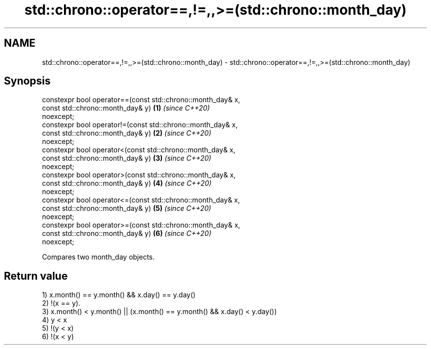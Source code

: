 .TH std::chrono::operator==,!=,,>=(std::chrono::month_day) 3 "2020.11.17" "http://cppreference.com" "C++ Standard Libary"
.SH NAME
std::chrono::operator==,!=,,>=(std::chrono::month_day) \- std::chrono::operator==,!=,,>=(std::chrono::month_day)

.SH Synopsis
   constexpr bool operator==(const std::chrono::month_day& x,
                             const std::chrono::month_day& y)         \fB(1)\fP \fI(since C++20)\fP
   noexcept;
   constexpr bool operator!=(const std::chrono::month_day& x,
                             const std::chrono::month_day& y)         \fB(2)\fP \fI(since C++20)\fP
   noexcept;
   constexpr bool operator<(const std::chrono::month_day& x,
                            const std::chrono::month_day& y)          \fB(3)\fP \fI(since C++20)\fP
   noexcept;
   constexpr bool operator>(const std::chrono::month_day& x,
                            const std::chrono::month_day& y)          \fB(4)\fP \fI(since C++20)\fP
   noexcept;
   constexpr bool operator<=(const std::chrono::month_day& x,
                             const std::chrono::month_day& y)         \fB(5)\fP \fI(since C++20)\fP
   noexcept;
   constexpr bool operator>=(const std::chrono::month_day& x,
                             const std::chrono::month_day& y)         \fB(6)\fP \fI(since C++20)\fP
   noexcept;

   Compares two month_day objects.

.SH Return value

   1) x.month() == y.month() && x.day() == y.day()
   2) !(x == y).
   3) x.month() < y.month() || (x.month() == y.month() && x.day() < y.day())
   4) y < x
   5) !(y < x)
   6) !(x < y)
